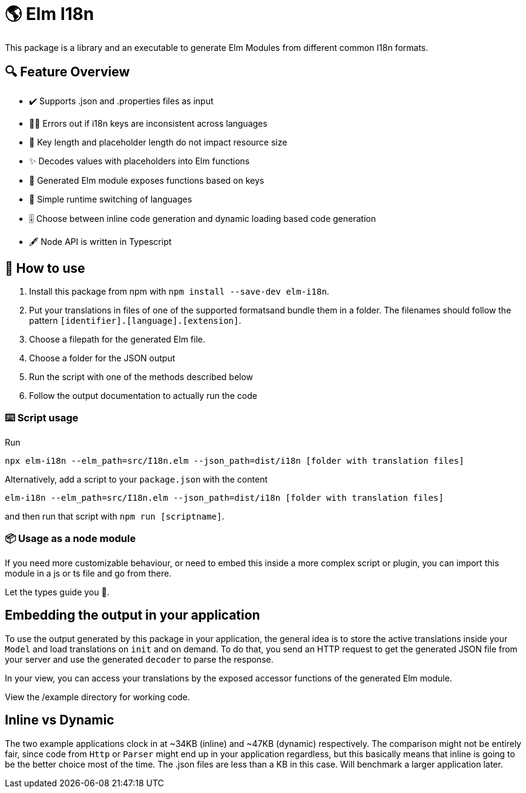 = 🌎 Elm I18n 

This package is a library and an executable to generate Elm Modules from different common I18n formats.

== 🔍 Feature Overview 

[none]
* ✔️ Supports .json and .properties files as input
* 🕵️‍♂️ Errors out if i18n keys are inconsistent across languages
* 🚀 Key length and placeholder length do not impact resource size 
* ✨ Decodes values with placeholders into Elm functions
* 🔑 Generated Elm module exposes functions based on keys
* 🎌 Simple runtime switching of languages
* 🎚️ Choose between inline code generation and dynamic loading based code generation
* 🖋️ Node API is written in Typescript


== 📖 How to use

. Install this package from npm with `npm install --save-dev elm-i18n`.

. Put your translations in files of one of the supported formatsand bundle them in a folder. The filenames should follow the pattern `[identifier].[language].[extension]`.
. Choose a filepath for the generated Elm file.
. Choose a folder for the JSON output
. Run the script with one of the methods described below
. Follow the output documentation to actually run the code

=== ⌨️ Script usage

Run 
-----
npx elm-i18n --elm_path=src/I18n.elm --json_path=dist/i18n [folder with translation files]
-----

Alternatively, add a script to your `package.json` with the content
-----
elm-i18n --elm_path=src/I18n.elm --json_path=dist/i18n [folder with translation files]
-----

and then run that script with `npm run [scriptname]`.

=== 📦 Usage as a node module

If you need more customizable behaviour, or need to embed this inside a more complex script or plugin, you can import this module 
in a js or ts file and go from there.

Let the types guide you 🦮.

== Embedding the output in your application

To use the output generated by this package in your application, the general idea is to store the active translations inside your `Model` and load translations on `init` and on demand. To do that, you send an HTTP request to get the generated JSON file from your server and use the generated `decoder` to parse the response.

In your view, you can access your translations by the exposed accessor functions of the generated Elm module.

View the /example directory for working code.

== Inline vs Dynamic

The two example applications clock in at
~34KB (inline) and ~47KB (dynamic) respectively. The comparison might not be entirely fair, since code from `Http` or `Parser` might end up in your application regardless, but this basically means that inline is going to be the better choice most of the time. The .json files are less than a KB in this case. Will benchmark a larger application later.

